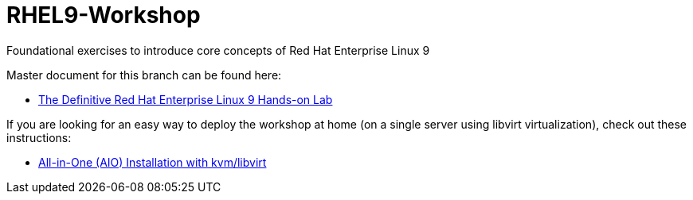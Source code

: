 :gitrepo: https://github.com/xtophd/RHEL9-Workshop
:docsdir: documentation
:includedir: _include
:doctype: book
:sectnums:
:sectnumlevels: 3
ifdef::env-github[]
:tip-caption: :bulb:
:note-caption: :information_source:
:important-caption: :heavy_exclamation_mark:
:caution-caption: :fire:
:warning-caption: :warning:
endif::[]
:imagesdir: ./_include/_images/

= RHEL9-Workshop

Foundational exercises to introduce core concepts of Red Hat Enterprise Linux 9

Master document for this branch can be found here:

* link:{docsdir}/RHEL9-Workshop.adoc[The Definitive Red Hat Enterprise Linux 9 Hands-on Lab]

If you are looking for an easy way to deploy the workshop at home (on a single server using libvirt virtualization), check out these instructions:

* link:./Install-AIO-Libvirt.adoc[All-in-One (AIO) Installation with kvm/libvirt]
